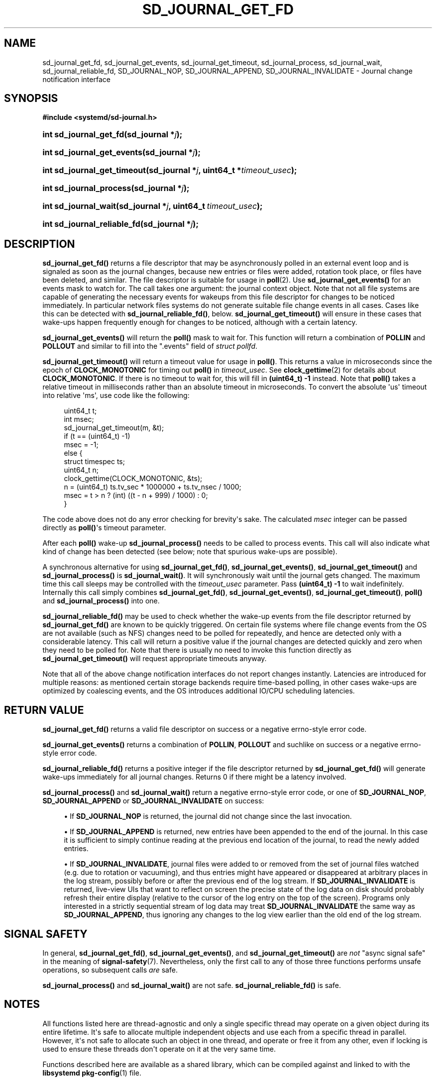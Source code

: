 '\" t
.TH "SD_JOURNAL_GET_FD" "3" "" "systemd 256.4" "sd_journal_get_fd"
.\" -----------------------------------------------------------------
.\" * Define some portability stuff
.\" -----------------------------------------------------------------
.\" ~~~~~~~~~~~~~~~~~~~~~~~~~~~~~~~~~~~~~~~~~~~~~~~~~~~~~~~~~~~~~~~~~
.\" http://bugs.debian.org/507673
.\" http://lists.gnu.org/archive/html/groff/2009-02/msg00013.html
.\" ~~~~~~~~~~~~~~~~~~~~~~~~~~~~~~~~~~~~~~~~~~~~~~~~~~~~~~~~~~~~~~~~~
.ie \n(.g .ds Aq \(aq
.el       .ds Aq '
.\" -----------------------------------------------------------------
.\" * set default formatting
.\" -----------------------------------------------------------------
.\" disable hyphenation
.nh
.\" disable justification (adjust text to left margin only)
.ad l
.\" -----------------------------------------------------------------
.\" * MAIN CONTENT STARTS HERE *
.\" -----------------------------------------------------------------
.SH "NAME"
sd_journal_get_fd, sd_journal_get_events, sd_journal_get_timeout, sd_journal_process, sd_journal_wait, sd_journal_reliable_fd, SD_JOURNAL_NOP, SD_JOURNAL_APPEND, SD_JOURNAL_INVALIDATE \- Journal change notification interface
.SH "SYNOPSIS"
.sp
.ft B
.nf
#include <systemd/sd\-journal\&.h>
.fi
.ft
.HP \w'int\ sd_journal_get_fd('u
.BI "int sd_journal_get_fd(sd_journal\ *" "j" ");"
.HP \w'int\ sd_journal_get_events('u
.BI "int sd_journal_get_events(sd_journal\ *" "j" ");"
.HP \w'int\ sd_journal_get_timeout('u
.BI "int sd_journal_get_timeout(sd_journal\ *" "j" ", uint64_t\ *" "timeout_usec" ");"
.HP \w'int\ sd_journal_process('u
.BI "int sd_journal_process(sd_journal\ *" "j" ");"
.HP \w'int\ sd_journal_wait('u
.BI "int sd_journal_wait(sd_journal\ *" "j" ", uint64_t\ " "timeout_usec" ");"
.HP \w'int\ sd_journal_reliable_fd('u
.BI "int sd_journal_reliable_fd(sd_journal\ *" "j" ");"
.SH "DESCRIPTION"
.PP
\fBsd_journal_get_fd()\fR
returns a file descriptor that may be asynchronously polled in an external event loop and is signaled as soon as the journal changes, because new entries or files were added, rotation took place, or files have been deleted, and similar\&. The file descriptor is suitable for usage in
\fBpoll\fR(2)\&. Use
\fBsd_journal_get_events()\fR
for an events mask to watch for\&. The call takes one argument: the journal context object\&. Note that not all file systems are capable of generating the necessary events for wakeups from this file descriptor for changes to be noticed immediately\&. In particular network files systems do not generate suitable file change events in all cases\&. Cases like this can be detected with
\fBsd_journal_reliable_fd()\fR, below\&.
\fBsd_journal_get_timeout()\fR
will ensure in these cases that wake\-ups happen frequently enough for changes to be noticed, although with a certain latency\&.
.PP
\fBsd_journal_get_events()\fR
will return the
\fBpoll()\fR
mask to wait for\&. This function will return a combination of
\fBPOLLIN\fR
and
\fBPOLLOUT\fR
and similar to fill into the
"\&.events"
field of
\fIstruct pollfd\fR\&.
.PP
\fBsd_journal_get_timeout()\fR
will return a timeout value for usage in
\fBpoll()\fR\&. This returns a value in microseconds since the epoch of
\fBCLOCK_MONOTONIC\fR
for timing out
\fBpoll()\fR
in
\fItimeout_usec\fR\&. See
\fBclock_gettime\fR(2)
for details about
\fBCLOCK_MONOTONIC\fR\&. If there is no timeout to wait for, this will fill in
\fB(uint64_t) \-1\fR
instead\&. Note that
\fBpoll()\fR
takes a relative timeout in milliseconds rather than an absolute timeout in microseconds\&. To convert the absolute \*(Aqus\*(Aq timeout into relative \*(Aqms\*(Aq, use code like the following:
.sp
.if n \{\
.RS 4
.\}
.nf
uint64_t t;
int msec;
sd_journal_get_timeout(m, &t);
if (t == (uint64_t) \-1)
  msec = \-1;
else {
  struct timespec ts;
  uint64_t n;
  clock_gettime(CLOCK_MONOTONIC, &ts);
  n = (uint64_t) ts\&.tv_sec * 1000000 + ts\&.tv_nsec / 1000;
  msec = t > n ? (int) ((t \- n + 999) / 1000) : 0;
}
.fi
.if n \{\
.RE
.\}
.PP
The code above does not do any error checking for brevity\*(Aqs sake\&. The calculated
\fImsec\fR
integer can be passed directly as
\fBpoll()\fR\*(Aqs timeout parameter\&.
.PP
After each
\fBpoll()\fR
wake\-up
\fBsd_journal_process()\fR
needs to be called to process events\&. This call will also indicate what kind of change has been detected (see below; note that spurious wake\-ups are possible)\&.
.PP
A synchronous alternative for using
\fBsd_journal_get_fd()\fR,
\fBsd_journal_get_events()\fR,
\fBsd_journal_get_timeout()\fR
and
\fBsd_journal_process()\fR
is
\fBsd_journal_wait()\fR\&. It will synchronously wait until the journal gets changed\&. The maximum time this call sleeps may be controlled with the
\fItimeout_usec\fR
parameter\&. Pass
\fB(uint64_t) \-1\fR
to wait indefinitely\&. Internally this call simply combines
\fBsd_journal_get_fd()\fR,
\fBsd_journal_get_events()\fR,
\fBsd_journal_get_timeout()\fR,
\fBpoll()\fR
and
\fBsd_journal_process()\fR
into one\&.
.PP
\fBsd_journal_reliable_fd()\fR
may be used to check whether the wake\-up events from the file descriptor returned by
\fBsd_journal_get_fd()\fR
are known to be quickly triggered\&. On certain file systems where file change events from the OS are not available (such as NFS) changes need to be polled for repeatedly, and hence are detected only with a considerable latency\&. This call will return a positive value if the journal changes are detected quickly and zero when they need to be polled for\&. Note that there is usually no need to invoke this function directly as
\fBsd_journal_get_timeout()\fR
will request appropriate timeouts anyway\&.
.PP
Note that all of the above change notification interfaces do not report changes instantly\&. Latencies are introduced for multiple reasons: as mentioned certain storage backends require time\-based polling, in other cases wake\-ups are optimized by coalescing events, and the OS introduces additional IO/CPU scheduling latencies\&.
.SH "RETURN VALUE"
.PP
\fBsd_journal_get_fd()\fR
returns a valid file descriptor on success or a negative errno\-style error code\&.
.PP
\fBsd_journal_get_events()\fR
returns a combination of
\fBPOLLIN\fR,
\fBPOLLOUT\fR
and suchlike on success or a negative errno\-style error code\&.
.PP
\fBsd_journal_reliable_fd()\fR
returns a positive integer if the file descriptor returned by
\fBsd_journal_get_fd()\fR
will generate wake\-ups immediately for all journal changes\&. Returns 0 if there might be a latency involved\&.
.PP
\fBsd_journal_process()\fR
and
\fBsd_journal_wait()\fR
return a negative errno\-style error code, or one of
\fBSD_JOURNAL_NOP\fR,
\fBSD_JOURNAL_APPEND\fR
or
\fBSD_JOURNAL_INVALIDATE\fR
on success:
.sp
.RS 4
.ie n \{\
\h'-04'\(bu\h'+03'\c
.\}
.el \{\
.sp -1
.IP \(bu 2.3
.\}
If
\fBSD_JOURNAL_NOP\fR
is returned, the journal did not change since the last invocation\&.
.RE
.sp
.RS 4
.ie n \{\
\h'-04'\(bu\h'+03'\c
.\}
.el \{\
.sp -1
.IP \(bu 2.3
.\}
If
\fBSD_JOURNAL_APPEND\fR
is returned, new entries have been appended to the end of the journal\&. In this case it is sufficient to simply continue reading at the previous end location of the journal, to read the newly added entries\&.
.RE
.sp
.RS 4
.ie n \{\
\h'-04'\(bu\h'+03'\c
.\}
.el \{\
.sp -1
.IP \(bu 2.3
.\}
If
\fBSD_JOURNAL_INVALIDATE\fR, journal files were added to or removed from the set of journal files watched (e\&.g\&. due to rotation or vacuuming), and thus entries might have appeared or disappeared at arbitrary places in the log stream, possibly before or after the previous end of the log stream\&. If
\fBSD_JOURNAL_INVALIDATE\fR
is returned, live\-view UIs that want to reflect on screen the precise state of the log data on disk should probably refresh their entire display (relative to the cursor of the log entry on the top of the screen)\&. Programs only interested in a strictly sequential stream of log data may treat
\fBSD_JOURNAL_INVALIDATE\fR
the same way as
\fBSD_JOURNAL_APPEND\fR, thus ignoring any changes to the log view earlier than the old end of the log stream\&.
.RE
.SH "SIGNAL SAFETY"
.PP
In general,
\fBsd_journal_get_fd()\fR,
\fBsd_journal_get_events()\fR, and
\fBsd_journal_get_timeout()\fR
are
\fInot\fR
"async signal safe" in the meaning of
\fBsignal-safety\fR(7)\&. Nevertheless, only the first call to any of those three functions performs unsafe operations, so subsequent calls
\fIare\fR
safe\&.
.PP
\fBsd_journal_process()\fR
and
\fBsd_journal_wait()\fR
are not safe\&.
\fBsd_journal_reliable_fd()\fR
is safe\&.
.SH "NOTES"
.PP
All functions listed here are thread\-agnostic and only a single specific thread may operate on a given object during its entire lifetime\&. It\*(Aqs safe to allocate multiple independent objects and use each from a specific thread in parallel\&. However, it\*(Aqs not safe to allocate such an object in one thread, and operate or free it from any other, even if locking is used to ensure these threads don\*(Aqt operate on it at the very same time\&.
.PP
Functions described here are available as a shared library, which can be compiled against and linked to with the
\fBlibsystemd\fR\ \&\fBpkg-config\fR(1)
file\&.
.SH "EXAMPLES"
.PP
Iterating through the journal, in a live view tracking all changes:
.sp
.if n \{\
.RS 4
.\}
.nf
/* SPDX\-License\-Identifier: MIT\-0 */

#include <errno\&.h>
#include <stdio\&.h>
#include <systemd/sd\-journal\&.h>

int main(int argc, char *argv[]) {
  int r;
  sd_journal *j;

  r = sd_journal_open(&j, SD_JOURNAL_LOCAL_ONLY);
  if (r < 0) {
    fprintf(stderr, "Failed to open journal: %s\en", strerror(\-r));
    return 1;
  }

  for (;;)  {
    const void *d;
    size_t l;
    r = sd_journal_next(j);
    if (r < 0) {
      fprintf(stderr, "Failed to iterate to next entry: %s\en", strerror(\-r));
      break;
    }
    if (r == 0) {
      /* Reached the end, let\*(Aqs wait for changes, and try again */
      r = sd_journal_wait(j, (uint64_t) \-1);
      if (r < 0) {
        fprintf(stderr, "Failed to wait for changes: %s\en", strerror(\-r));
        break;
      }
      continue;
    }
    r = sd_journal_get_data(j, "MESSAGE", &d, &l);
    if (r < 0) {
      fprintf(stderr, "Failed to read message field: %s\en", strerror(\-r));
      continue;
    }
    printf("%\&.*s\en", (int) l, (const char*) d);
  }

  sd_journal_close(j);
  return 0;
}
.fi
.if n \{\
.RE
.\}
.PP
Waiting with
\fBpoll()\fR
(this example lacks all error checking for the sake of simplicity):
.sp
.if n \{\
.RS 4
.\}
.nf
/* SPDX\-License\-Identifier: MIT\-0 */

#define _GNU_SOURCE 1
#include <poll\&.h>
#include <time\&.h>
#include <systemd/sd\-journal\&.h>

int wait_for_changes(sd_journal *j) {
  uint64_t t;
  int msec;
  struct pollfd pollfd;

  sd_journal_get_timeout(j, &t);
  if (t == (uint64_t) \-1)
    msec = \-1;
  else {
    struct timespec ts;
    uint64_t n;
    clock_gettime(CLOCK_MONOTONIC, &ts);
    n = (uint64_t) ts\&.tv_sec * 1000000 + ts\&.tv_nsec / 1000;
    msec = t > n ? (int) ((t \- n + 999) / 1000) : 0;
  }

  pollfd\&.fd = sd_journal_get_fd(j);
  pollfd\&.events = sd_journal_get_events(j);
  poll(&pollfd, 1, msec);
  return sd_journal_process(j);
}
.fi
.if n \{\
.RE
.\}
.SH "HISTORY"
.PP
\fBsd_journal_get_fd()\fR,
\fBsd_journal_process()\fR, and
\fBsd_journal_wait()\fR
were added in version 187\&.
.PP
\fBsd_journal_reliable_fd()\fR
was added in version 196\&.
.PP
\fBsd_journal_get_events()\fR
and
\fBsd_journal_get_timeout()\fR
were added in version 201\&.
.SH "SEE ALSO"
.PP
\fBsystemd\fR(1), \fBsd-journal\fR(3), \fBsd_journal_open\fR(3), \fBsd_journal_next\fR(3), \fBpoll\fR(2), \fBclock_gettime\fR(2)
